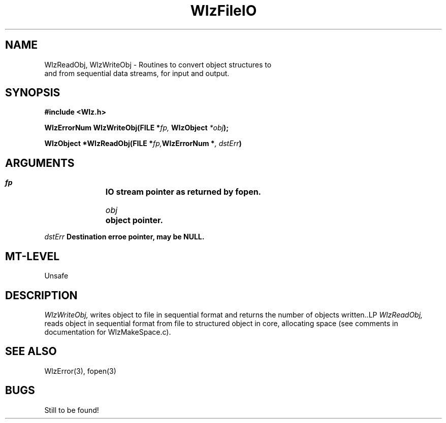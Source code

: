 '\" t
.\" ident MRC HGU $Id$
.\""""""""""""""""""""""""""""""""""""""""""""""""""""""""""""""""""""""
.\" Project:    Woolz
.\" Title:      WlzFileIO.3
.\" Date:       March 1999
.\" Author:     Richard Baldock
.\" Copyright:	1999 Medical Research Council, UK.
.\"		All rights reserved.
.\" Address:	MRC Human Genetics Unit,
.\"		Western General Hospital,
.\"		Edinburgh, EH4 2XU, UK.
.\" Purpose:    Woolz functions for file I/O.
.\" $Revision$
.\" Maintenance:Log changes below, with most recent at top of list.
.\""""""""""""""""""""""""""""""""""""""""""""""""""""""""""""""""""""""
.TH WlzFileIO 3 "22 Oct 1996" "MRC HGU Woolz" "Woolz Procedure Library"
.SH NAME
WlzReadObj, WlzWriteObj \- Routines to convert object structures to
 and from sequential data  streams, for input and output.
.SH SYNOPSIS
.LP
.B #include <Wlz.h>
.LP
.BI "WlzErrorNum WlzWriteObj(FILE *"fp, " WlzObject " "*obj" );
.LP
.BI "WlzObject *WlzReadObj(FILE *"fp, "WlzErrorNum *" ", dstErr")
.SH ARGUMENTS
.LP
.BI " " fp "		IO stream pointer as returned by fopen."
.LP
.BI " " obj "		object pointer.
.LP
.BI " " dstErr "        Destination erroe pointer, may be NULL.
.LP
.SH MT-LEVEL
.LP
Unsafe
.SH DESCRIPTION
.LP
.I WlzWriteObj,
writes object to file in sequential format and returns the number
of objects written..LP
.I WlzReadObj,
reads object in sequential format from file to structured object in core,
allocating space (see comments in documentation for WlzMakeSpace.c).
.SH SEE ALSO
WlzError(3), fopen(3)
.SH BUGS
Still to be found!

